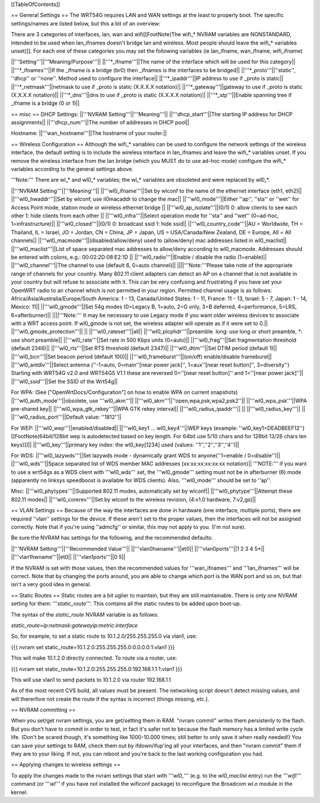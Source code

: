 [[TableOfContents]]

== General Settings ==
The WRT54G requires LAN and WAN settings at the least to properly boot. The specific settings/names are listed below, but this a bit of an overview:

There are 3 categories of interfaces, lan, wan and wifi[[FootNote(The wifi_* NVRAM variables are NONSTANDARD, intended to be used when lan_ifnames doesn't bridge lan and wireless. Most people should leave the wifi_* variables unset)]]. For each one of these categories you may set the following variables (ie lan_ifname, wan_ifname, wifi_ifname)

||'''Setting'''||'''Meaning/Purpose'''||
||'''*_ifname'''||The name of the interface which will be used for this category||
||'''*_ifnames'''||If the _ifname is a bridge (br0) then _ifnames is the interfaces to be bridged||
||'''*_proto'''||''static'', ''dhcp'' or ''none''. Method used to configure the interface||
||'''*_ipaddr'''||IP address to use if _proto is static||
||'''*_netmask'''||netmask to use if _proto is static (X.X.X.X notation)||
||'''*_gateway'''||gateway to use if _proto is static (X.X.X.X notation)||
||'''*_dns'''||dns to use if _proto is static (X.X.X.X notation)||
||'''*_stp'''||Enable spanning tree if _ifname is a bridge (0 or 1)||

== misc ==
DHCP Settings:
||'''NVRAM Setting'''||'''Meaning'''||
||'''dhcp_start'''||The starting IP address for DHCP assignments||
||'''dhcp_num'''||The number of addresses in DHCP pool||

Hostname:
||'''wan_hostname'''||The hostname of your router.||


== Wireless Configuration ==
Although the wifi_* variables can be used to configure the network settings of the wireless interface, the default setting is to include the wireless interface in lan_ifnames and leave the wifi_* variables unset. If you remove the wireless interface from the lan bridge (which you MUST do to use ad-hoc mode) configure the wifi_* variables according to the general settings above.

'''Note:''' There are wl_* and wl0_* variables; the wl_* variables are obsoleted and were replaced by wl0_*.

||'''NVRAM Setting'''||'''Meaning'''||
||'''wl0_ifname'''||Set by wlconf to the name of the ethernet interface (eth1, eth2)||
||'''wl0_hwaddr'''||Set by wlconf, use il0macaddr to change the mac||
||'''wl0_mode'''||Either ''ap'', ''sta'' or ''wet'' for Access Point mode, station mode or wireless ethernet bridge ||
||'''wl0_ap_isolate'''||(0/1) 0: allow clients to see each other  1: hide clients from each other ||
||'''wl0_infra'''||Select operation mode for ''sta'' and ''wet'' (0=ad-hoc, 1=infrastructure)||
||'''wl0_closed'''||(0/1) 0: broadcast ssid 1: hide ssid||
||'''wl0_country_code'''||AU = Worldwide, TH = Thailand, IL = Israel, JO = Jordan, CN = China, JP = Japan, US = USA/Canada/New Zealand, DE = Europe, All = All channels||
||'''wl0_macmode'''||(disabled/allow/deny) used to (allow/deny) mac addresses listed in wl0_maclist||
||'''wl0_maclist'''||List of space separated mac addresses to allow/deny according to wl0_macmode. Addresses should be entered with colons, e.g.: 00:02:2D:08:E2:1D ||
||'''wl0_radio'''||Enable / disable the radio (1=enable)||
||'''wl0_channel'''||The channel to use (default 6, 0=auto channel)||
||||'''Note:'''Please take note of the appropriate range of channels for your country.  Many 802.11 client adapters can detect an AP on a channel that is not available in your country but will refuse to associate with it.  This can be very confusing and frustrating if you have set your OpenWRT radio to an channel which is not permitted in your region.  Permitted channel usage is as follows: Africa/Asia/Australia/Europe/South­ America: 1 - 13, Canada/United States: 1 - 11, France: 11 - 13, Israel: 5 - 7, Japan: 1 - 14, Mexico: 11||
||'''wl0_gmode'''||Set 54g modes (0=Legacy B, 1=auto, 2=G only, 3=B deferred, 4=performance, 5=LRS, 6=afterburner)||
||||'''Note:''' It may be necessary to use Legacy mode if you want older wireless devices to associate with a WRT access point.  If wl0_gmode is not set, the wireless adapter will operate as if it were set to 0.||
||'''wl0_gmode_protection'''|| ||
||'''wl0_rateset'''||all||
||'''wl0_plcphdr'''||preamble. long: use long or short preamble, *: use short preamble||
||'''wl0_rate'''||Set rate in 500 Kbps units (0=auto)||
||'''wl0_frag'''||Set fragmentation threshold (default 2346)||
||'''wl0_rts'''||Set RTS threshold (default 2347)||
||'''wl0_dtim'''||Set DTIM period (default 1)||
||'''wl0_bcn'''||Set beacon period (default 100)||
||'''wl0_frameburst'''||(on/off) enable/disable frameburst||
||'''wl0_antdiv'''||Select antenna (''-1=auto, 0=main''[near power jack]'', 1=aux''[near reset button]'', 3=diversity'') Starting with WRT54G v2.0 and WRT54GS V1.1 these are reversed 0=''[near reset button]'' and 1=''[near power jack]''||
||'''wl0_ssid'''||Set the SSID of the Wrt54g||

For WPA:
(See ["OpenWrtDocs/Configuration"] on how to enable WPA on current snapshots)
||'''wl0_auth_mode'''||obsolete, use '''wl0_akm'''||
||'''wl0_akm'''||''open,wpa,psk,wpa2,psk2''||
||'''wl0_wpa_psk'''||WPA pre-shared key||
||'''wl0_wpa_gtk_rekey'''||WPA GTK rekey interval||
||'''wl0_radius_ipaddr'''|| ||
||'''wl0_radius_key'''|| ||
||'''wl0_radius_port'''||Default value: ''1812''||


For WEP:
||'''wl0_wep'''||enabled/disabled||
||'''wl0_key1 ... wl0_key4'''||WEP keys (example: ''wl0_key1=DEADBEEF12'')[[FootNote(64bit/128bit wep is autodetected based on key length. For 64bit use 5/10 chars and for 128bit 13/26 chars len keys)]]||
||'''wl0_key'''||primary key index: the wl0_key[1234] used (values: ''1'',''2'',''3'',''4'')||

For WDS:
||'''wl0_lazywds'''||Set lazywds mode - dynamically grant WDS to anyone(''1=enable / 0=disable'')||
||'''wl0_wds'''||Space separated list of WDS member MAC addresses (xx:xx:xx:xx:xx:xx notation)||
'''NOTE:''' if you want to use a wrt54gs as a WDS client with '''wl0_wds''' set, the '''wl0_gmode''' setting must not be in afterburner (6) mode (apparently no linksys speedboost is available for WDS clients).  Also, '''wl0_mode''' should be set to ''ap''.

Misc:
||'''wl0_phytypes'''||Supported 802.11 modes, automatically set by wlconf||
||'''wl0_phytype'''||Attempt these 802.11 modes||
||'''wl0_corerev'''||Set by wlconf to the wireless revision, (4:v1.0 hardware, 7:v2,gs)||

== VLAN Settings ==
Because of the way the interfaces are done in hardware (one interface, multiple ports), there are required ''vlan'' settings for the device. If these aren't set to the proper values, then the interfaces will not be assigned correctly. Note that if you're using ''admcfg'' or similar, this may not apply to you. (I'm not sure).

Be sure the NVRAM has settings for the following, and the recommended defaults:

||'''NVRAM Setting'''||'''Recommended Value'''||
||'''vlan0hwname'''||et0||
||'''vlan0ports'''||1 2 3 4 5*||
||'''vlan1hwname'''||et0||
||'''vlan1ports'''||0 5||

If the NVRAM is set with those values, then the recommended values for '''wan_ifnames''' and '''lan_ifnames''' will be correct. Note that by changing the ports around, you are able to change which port is the WAN port and so on, but that isn't a very good idea in general.

== Static Routes ==
Static routes are a bit uglier to maintain, but they are still maintainable. There is only one NVRAM setting for them: '''`static_route`'''. This contains all the static routes to be added upon boot-up.

The syntax of the `static_route` NVRAM variable is as follows:

`static_route=ip:netmask:gatewayip:metric:interface`

So, for example, to set a static route to 10.1.2.0/255.255.255.0 via vlan1, use:

{{{
nvram set static_route=10.1.2.0:255.255.255.0:0.0.0.0:1:vlan1
}}}

This will make 10.1.2.0 directly connected. To route via a router, use:

{{{
nvram set static_route=10.1.2.0:255.255.255.0:192.168.1.1:1:vlan1
}}}

This will use vlan1 to send packets to 10.1.2.0 via router 192.168.1.1

As of the most recent CVS build, all values must be present. The networking script doesn't detect missing values, and will thererfore not create the route if the syntax is incorrect (things missing, etc.).


== NVRAM committing ==

When you set/get nvram settings, you are get/setting them in RAM. "nvram commit" writes them persistenly to the flash. But you don't have to commit in order to test, in fact it's safer not to because the flash memory has a limited write cycle life. (Don't be scared though, it's something like 1000-10.000 times; still better to only save it when really needed!) You can save your settings to RAM, check them out by ifdown/ifup'ing all your interfaces, and then "nvram commit" them if they are to your liking. If not, you can reboot and you're back to the last working configuration you had.


== Applying changes to wireless settings ==

To apply the changes made to the nvram settings that start with '''`wl0_`''' (e.g. to the `wl0_maclist` entry) run the '''`wifi`''' command (or '''`wl`''' if you have not installed the wificonf package) to reconfigure the Broadcom `wl.o` module in the kernel.
